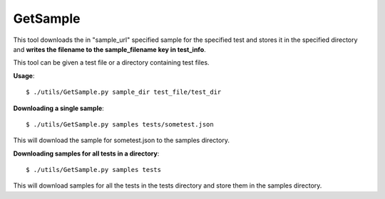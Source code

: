 GetSample
=========

This tool downloads the in "sample_url" specified sample for the
specified test and stores it in the specified directory and **writes the 
filename to the sample_filename key in test_info**.

This tool can be given a test file or a directory containing test files.

**Usage**::

    $ ./utils/GetSample.py sample_dir test_file/test_dir

**Downloading a single sample**::

    $ ./utils/GetSample.py samples tests/sometest.json

This will download the sample for sometest.json to the samples directory.

**Downloading samples for all tests in a directory**::

    $ ./utils/GetSample.py samples tests

This will download samples for all the tests in the tests directory and store
them in the samples directory.
    